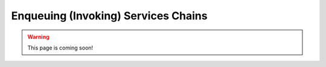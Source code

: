 .. _firex_prog_guide_enqueuing:

====================================
Enqueuing (Invoking) Services Chains
====================================

.. warning:: This page is coming soon!



